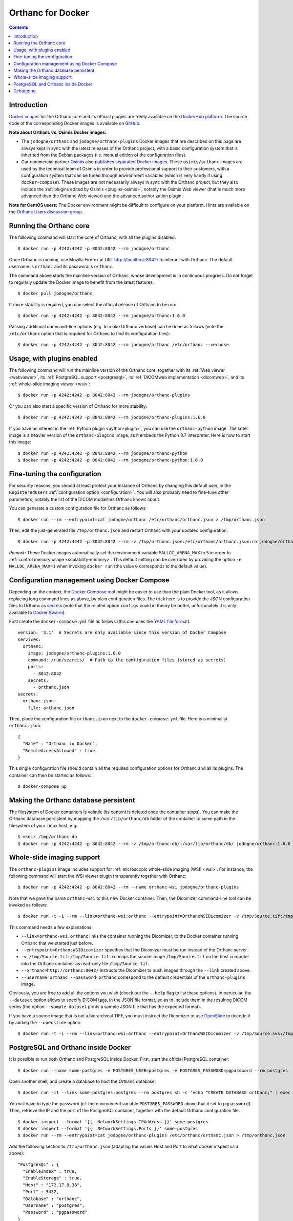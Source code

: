 .. _docker:
.. highlight:: bash


Orthanc for Docker
==================

.. contents::
   :depth: 3


Introduction
------------

`Docker images <https://en.wikipedia.org/wiki/Docker_(software)>`__
for the Orthanc core and its official plugins are freely available on
the `DockerHub platform <https://hub.docker.com/u/jodogne/>`__. The
source code of the corresponding Docker images is available on `GitHub
<https://github.com/jodogne/OrthancDocker>`__.

**Note about Orthanc vs. Osimis Docker images:** 

* The ``jodogne/orthanc`` and ``jodogne/orthanc-plugins`` Docker
  images that are described on this page are always kept in sync with
  the latest releases of the Orthanc project, with a basic
  configuration system that is inherited from the Debian packages
  (i.e. manual edition of the configuration files).

* Our commercial partner `Osimis <https://www.osimis.io>`__ also
  `publishes separated Docker images
  <https://osimis.atlassian.net/wiki/spaces/OKB/pages/26738689/How+to+use+osimis+orthanc+Docker+images>`__.
  These ``osimis/orthanc`` images are used by the technical team of
  Osimis in order to provide professional support to their customers,
  with a configuration system that can be tuned through environment
  variables (which is very handy if using ``docker-compose``). These
  images are not necessarily always in sync with the Orthanc project,
  but they also include the :ref:`plugins edited by Osimis
  <plugins-osimis>`, notably the Osimis Web viewer (that is much more
  advanced than the Orthanc Web viewer) and the advanced authorization
  plugin.

**Note for CentOS users:** The Docker environment might be difficult to
configure on your platform. Hints are available on the `Orthanc Users
discussion group
<https://groups.google.com/d/msg/orthanc-users/w-uPAknnRQc/-XhzBGSCAwAJ>`__.


Running the Orthanc core
------------------------

The following command will start the core of Orthanc, with all the
plugins disabled::

  $ docker run -p 4242:4242 -p 8042:8042 --rm jodogne/orthanc

Once Orthanc is running, use Mozilla Firefox at URL
http://localhost:8042/ to interact with Orthanc. The default username
is ``orthanc`` and its password is ``orthanc``.

The command above starts the mainline version of Orthanc, whose
development is in continuous progress. Do not forget to regularly
update the Docker image to benefit from the latest features::

  $ docker pull jodogne/orthanc

If more stability is required, you can select the official release of
Orthanc to be run::

  $ docker run -p 4242:4242 -p 8042:8042 --rm jodogne/orthanc:1.6.0

Passing additional command-line options (e.g. to make Orthanc verbose)
can be done as follows (note the ``/etc/orthanc`` option that is
required for Orthanc to find its configuration files)::

  $ docker run -p 4242:4242 -p 8042:8042 --rm jodogne/orthanc /etc/orthanc --verbose


Usage, with plugins enabled
---------------------------

The following command will run the mainline version of the Orthanc
core, together with its :ref:`Web viewer <webviewer>`, its
:ref:`PostgreSQL support <postgresql>`, its :ref:`DICOMweb
implementation <dicomweb>`, and its :ref:`whole-slide imaging viewer
<wsi>`::

  $ docker run -p 4242:4242 -p 8042:8042 --rm jodogne/orthanc-plugins

Or you can also start a specific version of Orthanc for more stability::

  $ docker run -p 4242:4242 -p 8042:8042 --rm jodogne/orthanc-plugins:1.6.0

If you have an interest in the :ref:`Python plugin <python-plugin>`,
you can use the ``orthanc-python`` image. The latter image is a
heavier version of the ``orthanc-plugins`` image, as it embeds the
Python 3.7 interpreter. Here is how to start this image::

  $ docker run -p 4242:4242 -p 8042:8042 --rm jodogne/orthanc-python
  $ docker run -p 4242:4242 -p 8042:8042 --rm jodogne/orthanc-python:1.6.0
  

Fine-tuning the configuration
-----------------------------

For security reasons, you should at least protect your instance of
Orthanc by changing this default user, in the ``RegisteredUsers``
:ref:`configuration option <configuration>`. You will also probably
need to fine-tune other parameters, notably the list of the DICOM
modalities Orthanc knows about.

You can generate a custom configuration file for Orthanc as follows::

  $ docker run --rm --entrypoint=cat jodogne/orthanc /etc/orthanc/orthanc.json > /tmp/orthanc.json

Then, edit the just-generated file ``/tmp/orthanc.json`` and restart
Orthanc with your updated configuration::

  $ docker run -p 4242:4242 -p 8042:8042 --rm -v /tmp/orthanc.json:/etc/orthanc/orthanc.json:ro jodogne/orthanc

*Remark:* These Docker images automatically set the environment
variable ``MALLOC_ARENA_MAX`` to ``5`` in order to :ref:`control
memory usage <scalability-memory>`. This default setting can be
overriden by providing the option ``-e MALLOC_ARENA_MAX=1`` when
invoking ``docker run`` (the value ``0`` corresponds to the default
value).


.. _docker-compose:

Configuration management using Docker Compose
---------------------------------------------

Depending on the context, the `Docker Compose tool
<https://docs.docker.com/compose/>`__ might be easier to use than the
plain Docker tool, as it allows replacing long command lines as above,
by plain configuration files. The trick here is to provide the JSON
configuration files to Orthanc as `secrets
<https://docs.docker.com/compose/compose-file/#secrets>`__ (note that
the related option ``configs`` could in theory be better,
unfortunately it is only available to `Docker Swarm
<https://github.com/docker/compose/issues/5110>`__).

.. highlight:: yml

First create the ``docker-compose.yml`` file as follows (this one uses
the `YAML file format <https://en.wikipedia.org/wiki/YAML>`__)::

  version: '3.1'  # Secrets are only available since this version of Docker Compose
  services:
    orthanc:
      image: jodogne/orthanc-plugins:1.6.0
      command: /run/secrets/  # Path to the configuration files (stored as secrets)
      ports:
        - 8042:8042
      secrets:
        - orthanc.json      
  secrets:
    orthanc.json:
      file: orthanc.json

.. highlight:: json

Then, place the configuration file ``orthanc.json`` next to the
``docker-compose.yml`` file. Here is a minimalist ``orthanc.json``::

  {
    "Name" : "Orthanc in Docker",
    "RemoteAccessAllowed" : true
  }

.. highlight:: bash

This single configuration file should contain all the required
configuration options for Orthanc and all its plugins. The container
can then be started as follows::

  $ docker-compose up
               

Making the Orthanc database persistent
--------------------------------------

The filesystem of Docker containers is volatile (its content is
deleted once the container stops). You can make the Orthanc database
persistent by mapping the ``/var/lib/orthanc/db`` folder of the
container to some path in the filesystem of your Linux host, e.g.::

  $ mkdir /tmp/orthanc-db
  $ docker run -p 4242:4242 -p 8042:8042 --rm -v /tmp/orthanc-db/:/var/lib/orthanc/db/ jodogne/orthanc:1.6.0 


Whole-slide imaging support
---------------------------

The ``orthanc-plugins`` image includes support for :ref:`microscopic
whole-slide imaging (WSI) <wsi>`. For instance, the following command
will start the WSI viewer plugin transparently together with Orthanc::

  $ docker run -p 4242:4242 -p 8042:8042 --rm --name orthanc-wsi jodogne/orthanc-plugins

Note that we gave the name ``orthanc-wsi`` to this new Docker
container. Then, the Dicomizer command-line tool can be invoked as
follows::

  $ docker run -t -i --rm --link=orthanc-wsi:orthanc --entrypoint=OrthancWSIDicomizer -v /tmp/Source.tif:/tmp/Source.tif:ro jodogne/orthanc-plugins --username=orthanc --password=orthanc --orthanc=http://orthanc:8042/ /tmp/Source.tif

This command needs a few explanations:

* ``--link=orthanc-wsi:orthanc`` links the container running the
  Dicomizer, to the Docker container running Orthanc that we started
  just before.
* ``--entrypoint=OrthancWSIDicomizer`` specifies that the Dicomizer
  must be run instead of the Orthanc server.
* ``-v /tmp/Source.tif:/tmp/Source.tif:ro`` maps the source image
  ``/tmp/Source.tif`` on the host computer into the Orthanc container
  as read-only file ``/tmp/Source.tif``.
* ``--orthanc=http://orthanc:8042/`` instructs the Dicomizer to push
  images through the ``--link`` created above.
* ``--username=orthanc --password=orthanc`` correspond to the default
  credentials of the ``orthanc-plugins`` image.

Obviously, you are free to add all the options you wish (check out the
``--help`` flag to list these options). In particular, the
``--dataset`` option allows to specify DICOM tags, in the JSON file
format, so as to include them in the resulting DICOM series (the
option ``--sample-dataset`` prints a sample JSON file that has the
expected format).

If you have a source image that is not a hierarchical TIFF, you must
instruct the Dicomizer to use `OpenSlide <https://openslide.org/>`__
to decode it by adding the ``--openslide`` option::

  $ docker run -t -i --rm --link=orthanc-wsi:orthanc --entrypoint=OrthancWSIDicomizer -v /tmp/Source.svs:/tmp/Source.svs:ro jodogne/orthanc-plugins --username=orthanc --password=orthanc --orthanc=http://orthanc:8042/ --openslide=libopenslide.so /tmp/Source.svs


PostgreSQL and Orthanc inside Docker
------------------------------------

It is possible to run both Orthanc and PostgreSQL inside Docker. First, start the official PostgreSQL container::

  $ docker run --name some-postgres -e POSTGRES_USER=postgres -e POSTGRES_PASSWORD=pgpassword --rm postgres

Open another shell, and create a database to host the Orthanc database::

  $ docker run -it --link some-postgres:postgres --rm postgres sh -c 'echo "CREATE DATABASE orthanc;" | exec psql -h "$POSTGRES_PORT_5432_TCP_ADDR" -p "$POSTGRES_PORT_5432_TCP_PORT" -U postgres'

You will have to type the password (cf. the environment variable
``POSTGRES_PASSWORD`` above that it set to ``pgpassword``). Then,
retrieve the IP and the port of the PostgreSQL container, together
with the default Orthanc configuration file::

  $ docker inspect --format '{{ .NetworkSettings.IPAddress }}' some-postgres
  $ docker inspect --format '{{ .NetworkSettings.Ports }}' some-postgres
  $ docker run --rm --entrypoint=cat jodogne/orthanc-plugins /etc/orthanc/orthanc.json > /tmp/orthanc.json

.. highlight:: json

Add the following section to ``/tmp/orthanc.json`` (adapting the
values Host and Port to what docker inspect said above)::

  "PostgreSQL" : {
    "EnableIndex" : true,
    "EnableStorage" : true,
    "Host" : "172.17.0.38",
    "Port" : 5432,
    "Database" : "orthanc",
    "Username" : "postgres",
    "Password" : "pgpassword"
  }

.. highlight:: bash

Finally, you can start Orthanc::

  $ docker run -p 4242:4242 -p 8042:8042 --rm -v /tmp/orthanc.json:/etc/orthanc/orthanc.json:ro jodogne/orthanc-plugins


Debugging
---------

.. highlight:: text

For debugging purpose, you can start an interactive bash session as
follows::

  $ docker run -i -t --rm --entrypoint=bash jodogne/orthanc
  $ docker run -i -t --rm --entrypoint=bash jodogne/orthanc-plugins

For developers and power users, the images ``jodogne/orthanc-debug``
contain the Orthanc core compiled in debug mode (i.e. with runtime
assertions enabled, and including debugging symbols). A ``gdb``
command-line session can be started as follows::

  $ docker run -i -t --rm --entrypoint=bash --network=host --cap-add=SYS_PTRACE -p 4242:4242 -p 8042:8042 jodogne/orthanc-debug
  # gdb --args Orthanc /etc/orthanc/ --verbose

Exceptions can be automatically caught by launching ``gdb`` as follows::

  # gdb --ex 'catch t' --ex r --ex bt --args ./Orthanc /etc/orthanc/ --verbose
 
Note that:

* The plugins are not available in this image yet.

* The Orthanc source code can be found in folder ``/root/orthanc``.

* The build artifacts can be found in folder ``/root/orthanc/Build``.

* This command launches the mainline version. To start a released version,
  use e.g. ``jodogne/orthanc-debug:1.6.0``.
